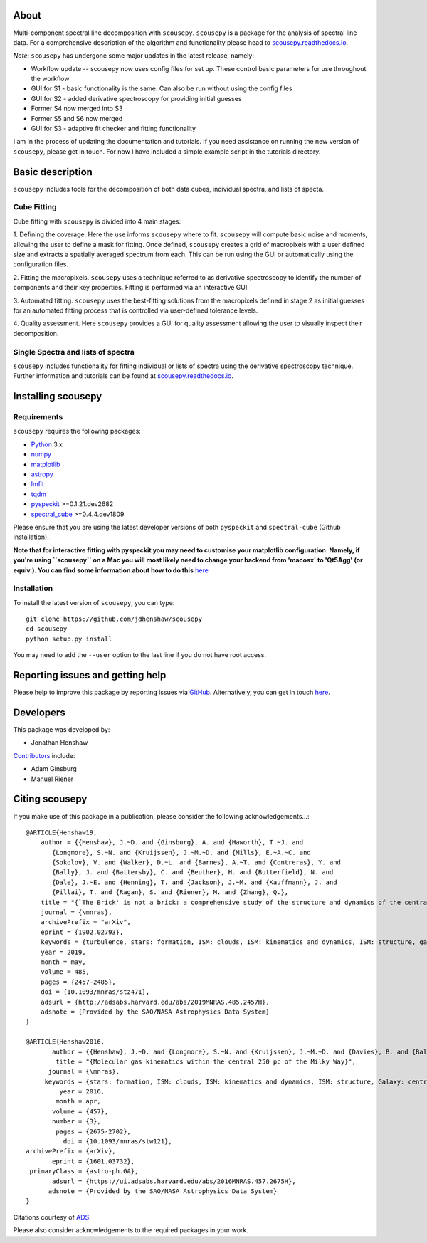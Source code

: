.. image:: docs/SCOUSE_LOGO.png
   :width: 850px
   :align: center

About
=====

Multi-component spectral line decomposition with ``scousepy``. ``scousepy`` is a
package for the analysis of spectral line data. For a comprehensive description
of the algorithm and functionality please head to
`scousepy.readthedocs.io <http://scousepy.readthedocs.io/en/latest/?badge=latest>`_.

*Note*: ``scousepy`` has undergone some major updates in the latest release, namely:

* Workflow update -- scousepy now uses config files for set up. These control basic parameters for use throughout the workflow
* GUI for S1 - basic functionality is the same. Can also be run without using the config files
* GUI for S2 - added derivative spectroscopy for providing initial guesses
* Former S4 now merged into S3
* Former S5 and S6 now merged
* GUI for S3 - adaptive fit checker and fitting functionality

I am in the process of updating the documentation and tutorials. If you need
assistance on running the new version of ``scousepy``, please get in touch. For
now I have included a simple example script in the tutorials directory.

Basic description
=================

``scousepy`` includes tools for the decomposition of both data cubes, individual
spectra, and lists of specta.

Cube Fitting
------------

Cube fitting with ``scousepy`` is divided into 4 main stages::

1. Defining the coverage. Here the use informs ``scousepy`` where to fit.
``scousepy`` will compute basic noise and moments, allowing the user to define a
mask for fitting. Once defined, ``scousepy`` creates a grid of macropixels with
a user defined size and extracts a spatially averaged spectrum from each. This
can be run using the GUI or automatically using the configuration files.

2. Fitting the macropixels. ``scousepy`` uses a technique referred to as
derivative spectroscopy to identify the number of components and their key
properties. Fitting is performed via an interactive GUI.

3. Automated fitting. ``scousepy`` uses the best-fitting solutions from the
macropixels defined in stage 2 as initial guesses for an automated fitting
process that is controlled via user-defined tolerance levels.

4. Quality assessment. Here ``scousepy`` provides a GUI for quality assessment
allowing the user to visually inspect their decomposition.

Single Spectra and lists of spectra
-----------------------------------

``scousepy`` includes functionality for fitting individual or lists of spectra
using the derivative spectroscopy technique. Further information and tutorials
can be found at `scousepy.readthedocs.io <http://scousepy.readthedocs.io/en/latest/?badge=latest>`_.


Installing scousepy
===================

Requirements
------------

``scousepy`` requires the following packages:

* `Python <http://www.python.org/>`_ 3.x

* `numpy <http://www.numpy.org/>`_
* `matplotlib <https://matplotlib.org/>`_
* `astropy <http://www.astropy.org/>`_
* `lmfit <http://lmfit.github.io/lmfit-py/>`_
* `tqdm <https://github.com/tqdm/tqdm>`_
* `pyspeckit <http://pyspeckit.readthedocs.io/en/latest/>`_ >=0.1.21.dev2682
* `spectral_cube <http://spectral-cube.readthedocs.io/en/latest/>`_ >=0.4.4.dev1809

Please ensure that you are using the latest developer versions of both ``pyspeckit``
and ``spectral-cube`` (Github installation).

**Note that for interactive fitting with pyspeckit you may need to customise your
matplotlib configuration. Namely, if you're using ``scousepy`` on a Mac you will
most likely need to change your backend from 'macosx' to 'Qt5Agg' (or equiv.).
You can find some information about how to do this** `here <https://matplotlib.org/users/customizing.html#customizing-matplotlib>`_ 

Installation
------------

To install the latest version of ``scousepy``, you can type::

    git clone https://github.com/jdhenshaw/scousepy
    cd scousepy
    python setup.py install

You may need to add the ``--user`` option to the last line if you do not have
root access.

Reporting issues and getting help
=================================

Please help to improve this package by reporting issues via `GitHub <https://github.com/jdhenshaw/scousepy/issues>`_.
Alternatively, you can get in touch `here <mailto:jonathan.d.henshaw@gmail.com>`_.

Developers
==========

This package was developed by:

* Jonathan Henshaw

`Contributors <https://github.com/jdhenshaw/scousepy/graphs/contributors>`_ include:

* Adam Ginsburg
* Manuel Riener

Citing scousepy
===============

If you make use of this package in a publication, please consider the following
acknowledgements...::

  @ARTICLE{Henshaw19,
      author = {{Henshaw}, J.~D. and {Ginsburg}, A. and {Haworth}, T.~J. and
         {Longmore}, S.~N. and {Kruijssen}, J.~M.~D. and {Mills}, E.~A.~C. and
         {Sokolov}, V. and {Walker}, D.~L. and {Barnes}, A.~T. and {Contreras}, Y. and
         {Bally}, J. and {Battersby}, C. and {Beuther}, H. and {Butterfield}, N. and
         {Dale}, J.~E. and {Henning}, T. and {Jackson}, J.~M. and {Kauffmann}, J. and
         {Pillai}, T. and {Ragan}, S. and {Riener}, M. and {Zhang}, Q.},
      title = "{`The Brick' is not a brick: a comprehensive study of the structure and dynamics of the central molecular zone cloud G0.253+0.016}",
      journal = {\mnras},
      archivePrefix = "arXiv",
      eprint = {1902.02793},
      keywords = {turbulence, stars: formation, ISM: clouds, ISM: kinematics and dynamics, ISM: structure, galaxy: centre},
      year = 2019,
      month = may,
      volume = 485,
      pages = {2457-2485},
      doi = {10.1093/mnras/stz471},
      adsurl = {http://adsabs.harvard.edu/abs/2019MNRAS.485.2457H},
      adsnote = {Provided by the SAO/NASA Astrophysics Data System}
  }

  @ARTICLE{Henshaw2016,
         author = {{Henshaw}, J.~D. and {Longmore}, S.~N. and {Kruijssen}, J.~M.~D. and {Davies}, B. and {Bally}, J. and {Barnes}, A. and {Battersby}, C. and {Burton}, M. and {Cunningham}, M.~R. and {Dale}, J.~E. and {Ginsburg}, A. and {Immer}, K. and {Jones}, P.~A. and {Kendrew}, S. and {Mills}, E.~A.~C. and {Molinari}, S. and {Moore}, T.~J.~T. and {Ott}, J. and {Pillai}, T. and {Rathborne}, J. and {Schilke}, P. and {Schmiedeke}, A. and {Testi}, L. and {Walker}, D. and {Walsh}, A. and {Zhang}, Q.},
          title = "{Molecular gas kinematics within the central 250 pc of the Milky Way}",
        journal = {\mnras},
       keywords = {stars: formation, ISM: clouds, ISM: kinematics and dynamics, ISM: structure, Galaxy: centre, galaxies: ISM, Astrophysics - Astrophysics of Galaxies},
           year = 2016,
          month = apr,
         volume = {457},
         number = {3},
          pages = {2675-2702},
            doi = {10.1093/mnras/stw121},
  archivePrefix = {arXiv},
         eprint = {1601.03732},
   primaryClass = {astro-ph.GA},
         adsurl = {https://ui.adsabs.harvard.edu/abs/2016MNRAS.457.2675H},
        adsnote = {Provided by the SAO/NASA Astrophysics Data System}
  }

Citations courtesy of `ADS <https://ui.adsabs.harvard.edu>`__.

Please also consider acknowledgements to the required packages in your work.
